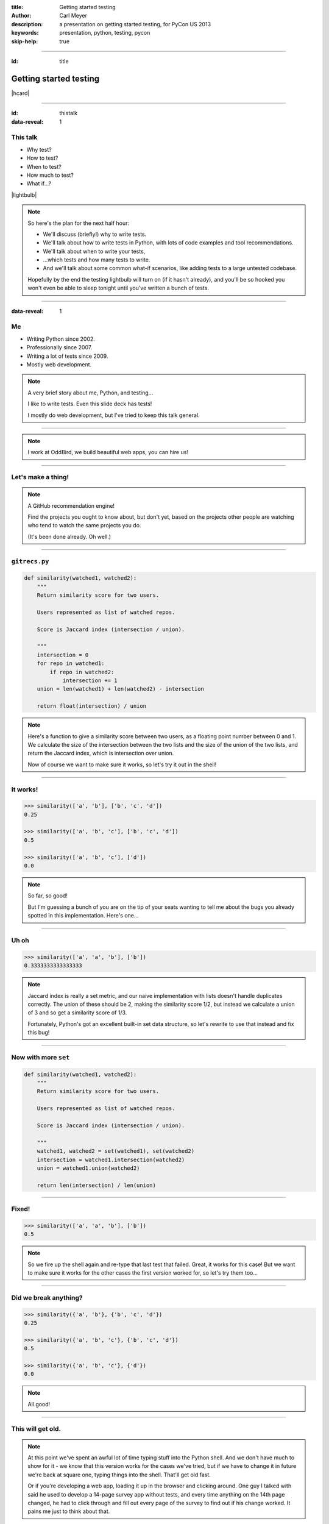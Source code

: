 :title: Getting started testing
:author: Carl Meyer
:description: a presentation on getting started testing, for PyCon US 2013
:keywords: presentation, python, testing, pycon

:skip-help: true


----

:id: title

Getting started testing
=======================

|hcard|

----

:id: thistalk
:data-reveal: 1

This talk
---------

* Why test?

* How to test?

* When to test?

* How much to test?

* What if...?

|lightbulb|

.. |lightbulb| raw:: html

   <img src="images/lightbulb.svg" alt="light bulb" class="innerStep" height="300px" />

.. note::

   So here's the plan for the next half hour:

   * We'll discuss (briefly!) why to write tests.

   * We'll talk about how to write tests in Python, with lots of code examples
     and tool recommendations.

   * We'll talk about when to write your tests,

   * ...which tests and how many tests to write.

   * And we'll talk about some common what-if scenarios, like adding tests to a
     large untested codebase.

   Hopefully by the end the testing lightbulb will turn on (if it hasn't
   already), and you'll be so hooked you won't even be able to sleep tonight
   until you've written a bunch of tests.


----

:data-reveal: 1

Me
----

* Writing Python since 2002.

* Professionally since 2007.

* Writing a lot of tests since 2009.

* Mostly web development.

.. note::

   A very brief story about me, Python, and testing...

   I like to write tests. Even this slide deck has tests!

   I mostly do web development, but I've tried to keep this talk general.

----

.. image:: images/logo.svg
   :width: 800px

.. note::

   I work at OddBird, we build beautiful web apps, you can hire us!

----

Let's make a thing!
-------------------

.. note::

   A GitHub recommendation engine!

   Find the projects you ought to know about, but don't yet, based on the
   projects other people are watching who tend to watch the same projects you
   do.

   (It's been done already. Oh well.)

----

``gitrecs.py``
--------------

.. code:: python

    def similarity(watched1, watched2):
        """
        Return similarity score for two users.

        Users represented as list of watched repos.

        Score is Jaccard index (intersection / union).

        """
        intersection = 0
        for repo in watched1:
            if repo in watched2:
                intersection += 1
        union = len(watched1) + len(watched2) - intersection

        return float(intersection) / union

.. note::

   Here's a function to give a similarity score between two users, as a
   floating point number between 0 and 1. We calculate the size of the
   intersection between the two lists and the size of the union of the two
   lists, and return the Jaccard index, which is intersection over union.

   Now of course we want to make sure it works, so let's try it out in the
   shell!

----

It works!
---------

.. code:: python

    >>> similarity(['a', 'b'], ['b', 'c', 'd'])
    0.25

    >>> similarity(['a', 'b', 'c'], ['b', 'c', 'd'])
    0.5

    >>> similarity(['a', 'b', 'c'], ['d'])
    0.0

.. note::

   So far, so good!

   But I'm guessing a bunch of you are on the tip of your seats wanting to tell
   me about the bugs you already spotted in this implementation. Here's one...

----

Uh oh
-----

.. code:: python

    >>> similarity(['a', 'a', 'b'], ['b'])
    0.3333333333333333

.. note::

   Jaccard index is really a set metric, and our naive implementation with
   lists doesn't handle duplicates correctly. The union of these should be 2,
   making the similarity score 1/2, but instead we calculate a union of 3 and
   so get a similarity score of 1/3.

   Fortunately, Python's got an excellent built-in set data structure, so let's
   rewrite to use that instead and fix this bug!

----

Now with more ``set``
---------------------

.. code:: python

    def similarity(watched1, watched2):
        """
        Return similarity score for two users.

        Users represented as list of watched repos.

        Score is Jaccard index (intersection / union).

        """
        watched1, watched2 = set(watched1), set(watched2)
        intersection = watched1.intersection(watched2)
        union = watched1.union(watched2)

        return len(intersection) / len(union)

----

Fixed!
------

.. code:: python

    >>> similarity(['a', 'a', 'b'], ['b'])
    0.5

.. note::

   So we fire up the shell again and re-type that last test that failed. Great,
   it works for this case! But we want to make sure it works for the other
   cases the first version worked for, so let's try them too...

----

Did we break anything?
----------------------

.. code:: python

    >>> similarity({'a', 'b'}, {'b', 'c', 'd'})
    0.25

    >>> similarity({'a', 'b', 'c'}, {'b', 'c', 'd'})
    0.5

    >>> similarity({'a', 'b', 'c'}, {'d'})
    0.0

.. note::

   All good!

----

This will get old.
------------------

.. note::

   At this point we've spent an awful lot of time typing stuff into the Python
   shell. And we don't have much to show for it - we know that this version
   works for the cases we've tried, but if we have to change it in future we're
   back at square one, typing things into the shell. That'll get old fast.

   Or if you're developing a web app, loading it up in the browser and clicking
   around. One guy I talked with said he used to develop a 14-page survey app
   without tests, and every time anything on the 14th page changed, he had to
   click through and fill out every page of the survey to find out if his
   change worked. It pains me just to think about that.

----

We're software developers!
--------------------------

.. note::

   We know how to handle boring repetitive tasks, we write software to automate
   them!

----

.. invisible-code-block:: python

    import io, sys, types
    sys.modules['gitrecs'] = types.ModuleType('gitrecs')
    sys.modules['gitrecs'].similarity = similarity
    sys._old_stdout = sys.stdout
    sys.stdout = io.StringIO()


``test_gitrecs.py``
-------------------

.. code:: python

    from gitrecs import similarity

    print("%s should be 0.25" % similarity({'a', 'b'}, {'b', 'c', 'd'}))
    print("%s should be 0.5" % similarity({'a', 'b', 'c'}, {'b', 'c', 'd'}))

Output::

    0.25 should be 0.25
    0.5 should be 0.5

.. -> expected

.. invisible-code-block:: python

    sys.stdout.seek(0)
    output = sys.stdout.read()
    assert output == expected, "%r is not %r" % (output, expected)
    sys.stdout = sys._old_stdout


----

:id: questions

Questions?
==========

* `oddbird.github.com/start-testing`_
* `pytest.org`_
* `nedbatchelder.com/code/coverage/`_
* `www.voidspace.org.uk/python/mock/`_
* `tox.readthedocs.org`_
* `webtest.pythonpaste.org`_

.. _oddbird.github.com/start-testing: http://oddbird.github.com/start-testing
.. _pytest.org: http://pytest.org/
.. _nedbatchelder.com/code/coverage/: http://nedbatchelder.com/code/coverage/
.. _www.voidspace.org.uk/python/mock/: http://www.voidspace.org.uk/python/mock/
.. _tox.readthedocs.org: http://tox.readthedocs.org
.. _webtest.pythonpaste.org: http://webtest.pythonpaste.org

|hcard|

.. |hcard| raw:: html

  <div class="vcard">
  <a href="http://www.oddbird.net">
    <img src="images/logo.svg" alt="OddBird" class="logo" />
  </a>
  <h2 class="fn">Carl Meyer</h2>
  <ul class="links">
    <li><a href="http://www.oddbird.net" class="org url">oddbird.net</a></li>
    <li><a href="https://twitter.com/carljm" rel="me">@carljm</a></li>
  </ul>
  </div>

